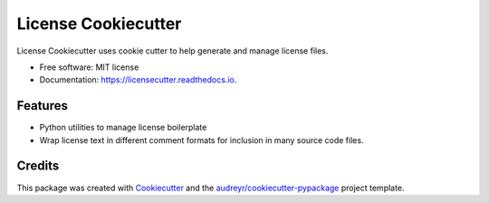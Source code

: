 ====================
License Cookiecutter
====================


.. image:: https://img.shields.io/pypi/v/licensecutter.svg
        :target: https://pypi.python.org/pypi/licensecutter

.. image:: https://img.shields.io/travis/AdamVStephen/licensecutter.svg
        :target: https://travis-ci.com/AdamVStephen/licensecutter

.. image:: https://readthedocs.org/projects/licensecutter/badge/?version=latest
        :target: https://licensecutter.readthedocs.io/en/latest/?badge=latest
        :alt: Documentation Status

License Cookiecutter uses cookie cutter to help generate and manage license files.

* Free software: MIT license
* Documentation: https://licensecutter.readthedocs.io.

Features
--------

* Python utilities to manage license boilerplate
* Wrap license text in different comment formats for inclusion in many source code files.

Credits
-------

This package was created with Cookiecutter_ and the `audreyr/cookiecutter-pypackage`_ project template.

.. _Cookiecutter: https://github.com/audreyr/cookiecutter
.. _`audreyr/cookiecutter-pypackage`: https://github.com/audreyr/cookiecutter-pypackage
.. _ChooseALicense: https://choosealicense.com/
